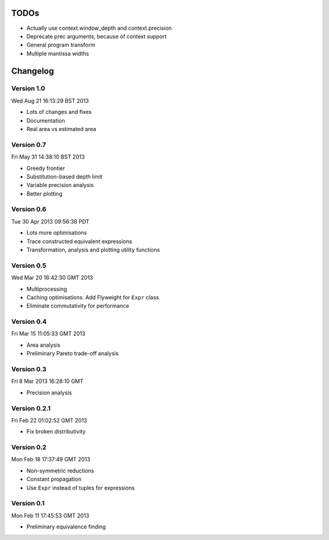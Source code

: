 TODOs
=====

* Actually use context.window_depth and context.precision
* Deprecate prec arguments, because of context support
* General program transform
* Multiple mantissa widths

Changelog
=========

Version 1.0
-----------

Wed Aug 21 16:13:29 BST 2013

* Lots of changes and fixes
* Documentation
* Real area vs estimated area

Version 0.7
-----------

Fri May 31 14:38:10 BST 2013

* Greedy frontier
* Substitution-based depth limit
* Variable precision analysis
* Better plotting

Version 0.6
-----------

Tue 30 Apr 2013 09:56:38 PDT

* Lots more optimisations
* Trace constructed equivalent expressions
* Transformation, analysis and plotting utility functions

Version 0.5
-----------

Wed Mar 20 16:42:30 GMT 2013

* Multiprocessing
* Caching optimisations. Add Flyweight for ``Expr`` class.
* Eliminate commutativity for performance

Version 0.4
-----------

Fri Mar 15 11:05:33 GMT 2013

* Area analysis
* Preliminary Pareto trade-off analysis

Version 0.3
-----------

Fri  8 Mar 2013 16:28:10 GMT

* Precision analysis

Version 0.2.1
-------------

Fri Feb 22 01:02:52 GMT 2013

* Fix broken distributivity

Version 0.2
-----------

Mon Feb 18 17:37:49 GMT 2013

* Non-symmetric reductions
* Constant propagation
* Use ``Expr`` instead of tuples for expressions

Version 0.1
-----------

Mon Feb 11 17:45:53 GMT 2013

* Preliminary equivalence finding
